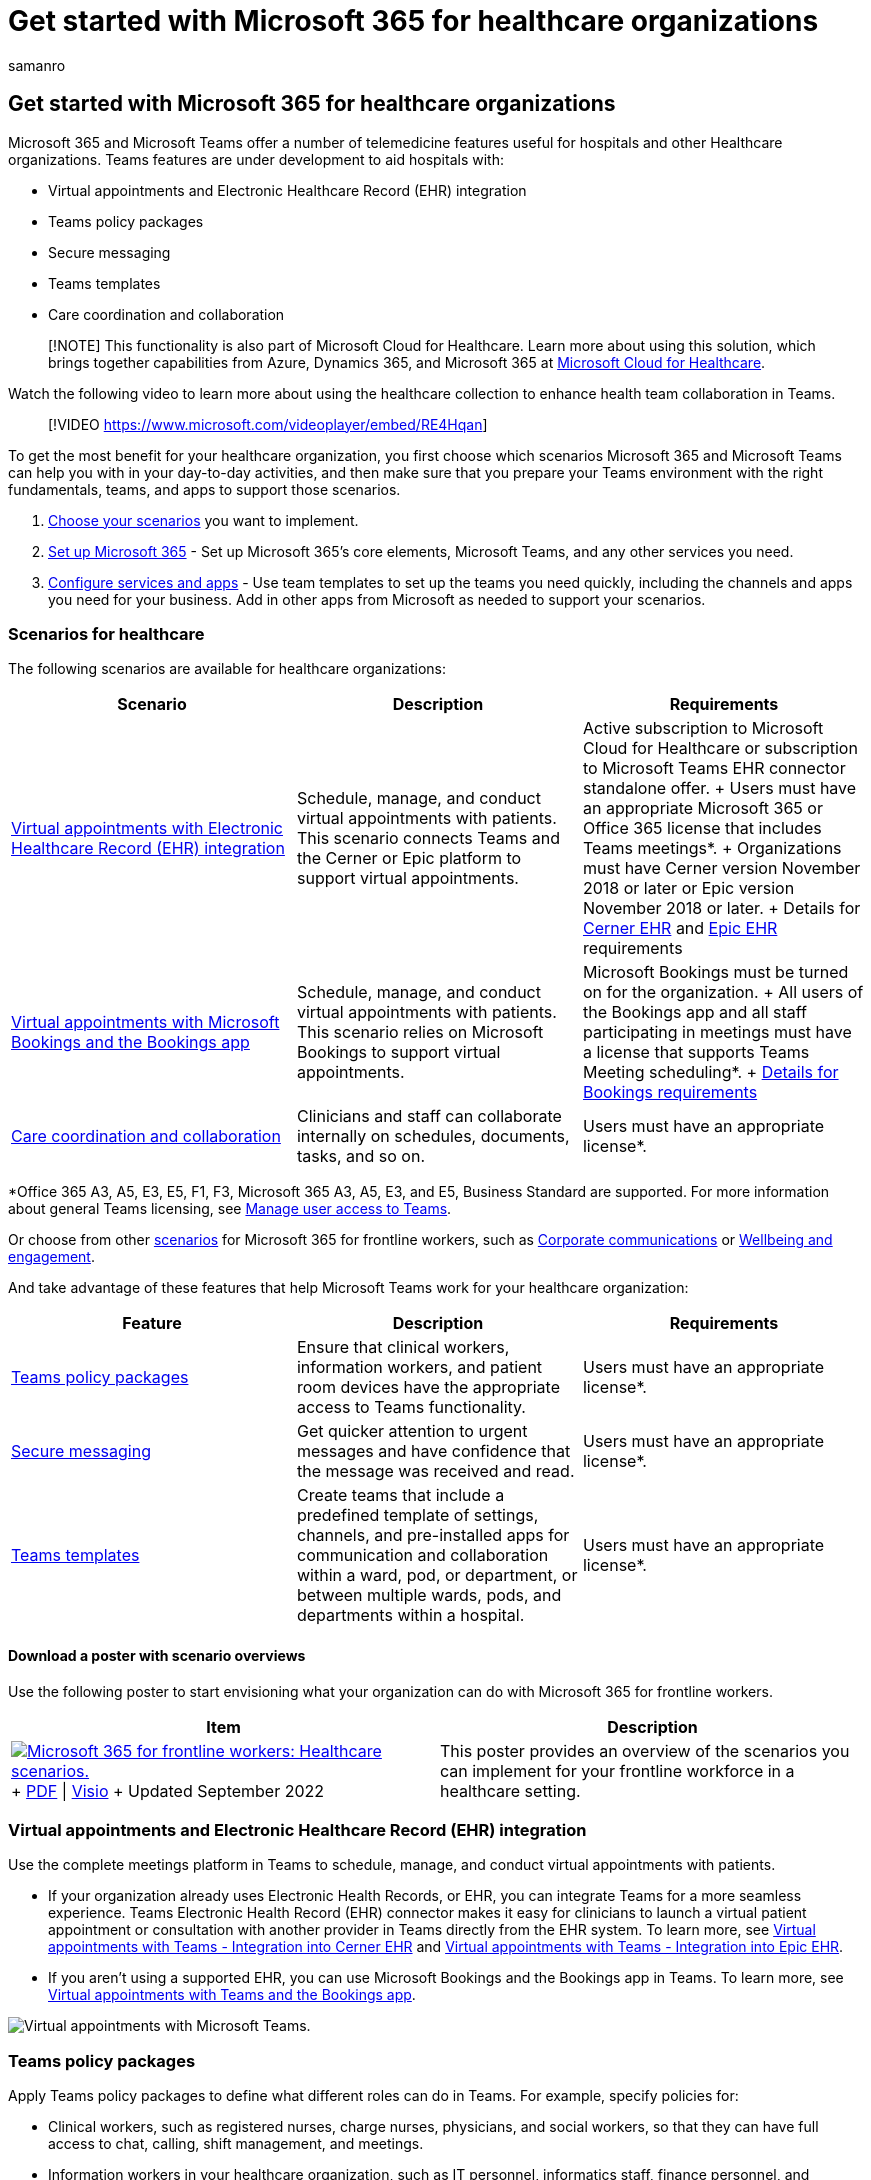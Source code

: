 = Get started with Microsoft 365 for healthcare organizations
:appliesto: ["Microsoft Teams", "Microsoft 365 for frontline workers"]
:audience: ITPro
:author: samanro
:description: Learn about the telemedicine features in Microsoft 365 and Microsoft Teams and how you can implement them in your healthcare organization.
:f1.keywords: ["NOCSH"]
:manager: pamgreen
:ms.author: samanro
:ms.collection: ["M365-collaboration", "Teams_ITAdmin_Healthcare", "microsoftcloud-healthcare", "m365solution-healthcare", "m365solution-overview", "m365-frontline", "highpri"]
:ms.custom: ["seo-marvel-apr2020", "seo-marvel-jun2020"]
:ms.localizationpriority: high
:ms.reviewer:
:ms.service: microsoft-365-frontline
:ms.topic: article
:search.appverid: MET150
:searchScope: ["Microsoft Teams", "Microsoft Cloud for Healthcare"]

== Get started with Microsoft 365 for healthcare organizations

Microsoft 365 and Microsoft Teams offer a number of telemedicine features useful for hospitals and other Healthcare organizations.
Teams features are under development to aid hospitals with:

* Virtual appointments and Electronic Healthcare Record (EHR) integration
* Teams policy packages
* Secure messaging
* Teams templates
* Care coordination and collaboration

____
[!NOTE] This functionality is also part of Microsoft Cloud for Healthcare.
Learn more about using this solution, which brings together capabilities from Azure, Dynamics 365, and Microsoft 365 at link:/industry/healthcare[Microsoft Cloud for Healthcare].
____

Watch the following video to learn more about using the healthcare collection to enhance health team collaboration in Teams.

____
[!VIDEO https://www.microsoft.com/videoplayer/embed/RE4Hqan]
____

To get the most benefit for your healthcare organization, you first choose which scenarios Microsoft 365 and Microsoft Teams can help you with in your day-to-day activities, and then make sure that you prepare your Teams environment with the right fundamentals, teams, and apps to support those scenarios.

. <<scenarios-for-healthcare,Choose your scenarios>> you want to implement.
. xref:flw-setup-microsoft-365.adoc[Set up Microsoft 365] - Set up Microsoft 365's core elements, Microsoft Teams, and any other services you need.
. link:flw-setup-microsoft-365.md#step-5-configure-apps-for-your-scenario[Configure services and apps] - Use team templates to set up the teams you need quickly, including the channels and apps you need for your business.
Add in other apps from Microsoft as needed to support your scenarios.

=== Scenarios for healthcare

The following scenarios are available for healthcare organizations:

|===
| Scenario | Description | Requirements

| <<virtual-appointments-and-electronic-healthcare-record-ehr-integration,Virtual appointments with Electronic Healthcare Record (EHR) integration>>
| Schedule, manage, and conduct virtual appointments with patients.
This scenario connects Teams and the Cerner or Epic platform to support virtual appointments.
| Active subscription to Microsoft Cloud for Healthcare or subscription to Microsoft Teams EHR connector standalone offer.
+ Users must have an appropriate Microsoft 365 or Office 365 license that includes Teams meetings*.
+ Organizations must have Cerner version November 2018 or later or Epic version November 2018 or later.
+ Details for link:ehr-admin-cerner.md#before-you-begin[Cerner EHR] and link:ehr-admin-epic.md#before-you-begin[Epic EHR] requirements

| <<virtual-appointments-and-electronic-healthcare-record-ehr-integration,Virtual appointments with Microsoft Bookings and the Bookings app>>
| Schedule, manage, and conduct virtual appointments with patients.
This scenario relies on Microsoft Bookings to support virtual appointments.
| Microsoft Bookings must be turned on for the organization.
+ All users of the Bookings app and all staff participating in meetings must have a license that supports Teams Meeting scheduling*.
+ link:/microsoftteams/bookings-app-admin#prerequisites-to-use-the-bookings-app-in-teams?bc=/microsoft-365/frontline/breadcrumb/toc.json&toc=/microsoft-365/frontline/toc.json[Details for Bookings requirements]

| <<care-coordination-and-collaboration,Care coordination and collaboration>>
| Clinicians and staff can collaborate internally on schedules, documents, tasks, and so on.
| Users must have an appropriate license*.
|===

*Office 365 A3, A5, E3, E5, F1, F3, Microsoft 365 A3, A5, E3, and E5, Business Standard are supported.
For more information about general Teams licensing, see link:/microsoftteams/user-access[Manage user access to Teams].

Or choose from other xref:flw-choose-scenarios.adoc[scenarios] for Microsoft 365 for frontline workers, such as xref:flw-corp-comms.adoc[Corporate communications] or xref:flw-wellbeing-engagement.adoc[Wellbeing and engagement].

And take advantage of these features that help Microsoft Teams work for your healthcare organization:

|===
| Feature | Description | Requirements

| <<teams-policy-packages,Teams policy packages>>
| Ensure that clinical workers, information workers, and patient room devices have the appropriate access to Teams functionality.
| Users must have an appropriate license*.

| <<secure-messaging,Secure messaging>>
| Get quicker attention to urgent messages and have confidence that the message was received and read.
| Users must have an appropriate license*.

| <<teams-templates-for-healthcare-organizations,Teams templates>>
| Create teams that include a predefined template of settings, channels, and pre-installed apps for communication and collaboration within a ward, pod, or department, or between multiple wards, pods, and departments within a hospital.
| Users must have an appropriate license*.
|===

==== Download a poster with scenario overviews

Use the following poster to start envisioning what your organization can do with Microsoft 365 for frontline workers.

|===
| Item | Description

| image:media/m365-frontline-healthcare-thumb.png[Microsoft 365 for frontline workers: Healthcare scenarios.,link=https://go.microsoft.com/fwlink/?linkid=2206475] + https://go.microsoft.com/fwlink/?linkid=2206475[PDF] \| https://go.microsoft.com/fwlink/?linkid=2206474[Visio]  + Updated September 2022
| This poster provides an overview of the scenarios you can implement for your frontline workforce in a healthcare setting.
|===

=== Virtual appointments and Electronic Healthcare Record (EHR) integration

Use the complete meetings platform in Teams to schedule, manage, and conduct virtual appointments with patients.

* If your organization already uses Electronic Health Records, or EHR, you can integrate Teams for a more seamless experience.
Teams Electronic Health Record (EHR) connector makes it easy for clinicians to launch a virtual patient appointment or consultation with another provider in Teams directly from the EHR system.
To learn more, see xref:ehr-admin-cerner.adoc[Virtual appointments with Teams - Integration into Cerner EHR] and xref:ehr-admin-epic.adoc[Virtual appointments with Teams - Integration into Epic EHR].
* If you aren't using a supported EHR, you can use Microsoft Bookings and the Bookings app in Teams.
To learn more, see xref:bookings-virtual-visits.adoc[Virtual appointments with Teams and the Bookings app].

image::media/virtual-visits-teams.png[Virtual appointments with Microsoft Teams.]

=== Teams policy packages

Apply Teams policy packages to define what different roles can do in Teams.
For example, specify policies for:

* Clinical workers, such as registered nurses, charge nurses, physicians, and social workers, so that they can have full access to chat, calling, shift management, and meetings.
* Information workers in your healthcare organization, such as IT personnel, informatics staff, finance personnel, and compliance officers, can have full access to chat, calling, and meetings.
* Patient rooms, to control settings for patient room devices.

To learn more, see link:/microsoftteams/policy-packages-healthcare?bc=/microsoft-365/frontline/breadcrumb/toc.json&toc=/microsoft-365/frontline/toc.json[Teams policy packages for healthcare].

=== Secure messaging

Secure messaging supports collaboration within health teams, including several new features:

* A message sender can set a special priority for their message, so the recipient is repeatedly notified until they read the message.
* A message sender can request a read receipt, so they are notified when a message they sent was read by the message recipient.

Together, these features allow quicker attention to urgent messages and confidence that the message was received and read.
New health teams using these features can be created on a per-patient basis.
These features are policy-based, and can be assigned to individuals or entire Teams.

To learn more, see xref:messaging-policies-hc.adoc[Get started with Secure Messaging policies for Healthcare organizations].

Also related to secure messaging is the ability to have other tenants federated by Healthcare organizations, allowing richer inter-tenant communication.
(See link:/microsoftteams/manage-external-access[Manage external meetings and chat in Microsoft Teams]).

=== Teams templates for healthcare organizations

Teams includes templates designed specifically for healthcare organizations, making it easier to create teams for staff to communicate and collaborate on patient care or operational needs.
To learn more, see link:/microsoftteams/expand-teams-across-your-org/healthcare/healthcare-templates-admin-console?bc=/microsoft-365/frontline/breadcrumb/toc.json&toc=/microsoft-365/frontline/toc.json[Use healthcare team templates].

=== Care coordination and collaboration

Bring your health team together to coordinate care and collaborate with Teams.

image::media/teams-healthcare-collaborate-in-teams.png[Healthcare: Collaborate with your health team in Teams.]

Teams enables physicians, clinicians, nurses, and other staff to collaborate efficiently with included collaboration features in Teams, such as:

* Set up teams and channels for your health teams and information workers.
Use channels with tabs as a way to structure their work, with additional help from tabs to which they can pin information sources.
* Chat, post messages, and communicate.
Your team can have persistent conversations about different patients needing attention.
* Call and meet with members of the health team.
Set up individual meetings, or use channel meetings to manage daily meetings, both with the power of Teams audio, video, screen sharing, recording, and transcription features.
* Store and share files and documents.
Your health team is part of a single virtualized team that works and collaborates on Office documents.

In addition, your team can use apps in Teams to:

* Share lists and track information with the Lists app
* Track and monitor tasks with the Tasks app
* Streamline approvals with the Approvals app
* Create, manage, and share schedules with the Shifts app

==== Coordinate over email with Exchange Online

Email is a core communication tool for most workplaces.
link:flw-setup-microsoft-365.md#set-up-email-with-exchange-online[Set up email with Exchange Online] to help your frontline managers and workers coordinate with care team members in other locations or schedule meetings to discuss care plans.
Users must have an F3 license to have an email mailbox.

You can also set up shared mailboxes to allow for incoming mail from customers (such as for customer service or scheduling requests) and have a group of workers who monitor and send email from a public email alias like info@contoso.com.
For more information about shared mailboxes, see xref:../admin/email/about-shared-mailboxes.adoc[About shared mailboxes] and https://support.microsoft.com/office/open-and-use-a-shared-mailbox-in-outlook-d94a8e9e-21f1-4240-808b-de9c9c088afd[Open and use a shared mailbox in Outlook].

==== Share lists and track information with the Lists app

The Lists app in Teams helps teams track information and organize work.
The app is pre-installed for all Teams users and is available as a tab in every team and channel.
Lists can be created from scratch, from predefined templates, or by importing data to Excel.

Health teams can use the Patients template to get started.
They can create lists to track the needs and status of patients.
Existing patient data on Excel spreadsheets can be brought in to create a list in Teams.
These lists can be used for scenarios such as rounds and patient monitoring to coordinate care.

For example, a charge nurse creates a patient list in a team that includes all health team members.
During rounds, the health team access Teams on their mobile devices and update patient information in the list, which everyone on the team can view to stay in sync.
At rounding sessions where the health team gathers to discuss and evaluate key health performance metrics to ensure a patient is on the right glide path to discharge, they can share this information using Teams on a large display screen.
health team members who aren't on site can join remotely.

Here's an example list which was set up for patient rounding.

:::image type="content" source="media/lists-patients-example.png" alt-text="Screenshot of example list for patient rounding.":::

To learn more, see link:/microsoftteams/manage-lists-app?bc=/microsoft-365/frontline/breadcrumb/toc.json&toc=/microsoft-365/frontline/toc.json[Manage the Lists app for your organization in Teams].

==== Track and monitor tasks with the Tasks app

Use https://support.microsoft.com/office/use-the-tasks-app-in-teams-e32639f3-2e07-4b62-9a8c-fd706c12c070[Tasks] in Teams to track to do items for your whole health team.
Your health team can create, assign, and schedule tasks, categorize tasks, and update status at any time, from any device running Teams.
IT pros and admins can also publish tasks to specific teams for your organization.
For example, you could publish a set of tasks for new safety protocols or a new intake step to be used across a hospital.

To learn more, see link:/microsoftteams/manage-tasks-app?bc=/microsoft-365/frontline/breadcrumb/toc.json&toc=/microsoft-365/frontline/toc.json[Manage the Tasks app for your organization in Microsoft Teams]

==== Streamline approvals with the Approvals app

Use https://support.microsoft.com/office/what-is-approvals-a9a01c95-e0bf-4d20-9ada-f7be3fc283d3[Approvals] to streamline all of your requests and processes with your team.
Create, manage, and share approvals directly from your hub for teamwork.
Start an approval flow from the same place you send a chat, in a channel conversation, or from the Approvals app itself.
Just select an approval type, add details, attach files, and choose approvers.
Once submitted, approvers are notified and can review and act on the request.

You can allow the Approvals app for your organization and add it to your teams.
To learn more, see link:/microsoftteams/approval-admin?bc=/microsoft-365/frontline/breadcrumb/toc.json&toc=/microsoft-365/frontline/toc.json[Manage the Approvals app].

==== Create, manage, and share schedules with the Shifts app and Frontline Worker integration

Teams integrates with the Shifts app and Frontline Worker, which can be used to coordinate shift staffing features and more.
For example, in Shifts, Nurse managers can set up and coordinate schedules for their staff, and nurses can check schedules and swap shifts.

To learn more, see link:/microsoftteams/expand-teams-across-your-org/shifts/manage-the-shifts-app-for-your-organization-in-teams?bc=/microsoft-365/frontline/breadcrumb/toc.json&toc=/microsoft-365/frontline/toc.json[Manage the Shifts app for your organization in Microsoft Teams].

=== Help your clinical and information workers get going with Teams

There are many resources available to help all of the users in your organization get comfortable with using Teams:

* Visit the https://adoption.microsoft.com/microsoft-teams/[Teams adoption center] for advice on rolling out Teams if you are just starting your organization's journey with Teams, or expanding Teams into more areas of your organization.
* Consider setting up custom https://adoption.microsoft.com/microsoft-365-learning-pathways/[learning pathways] for your users to cover just the tasks they need to do.
* Get help and training for your users on how to perform basic tasks in Teams on the https://support.microsoft.com/teams[Teams support site], including https://support.microsoft.com/office/microsoft-teams-video-training-4f108e54-240b-4351-8084-b1089f0d21d7[quick training videos].
This site also has help and training for the Teams apps, including https://support.microsoft.com/office/get-started-with-lists-in-teams-c971e46b-b36c-491b-9c35-efeddd0297db[Lists], https://support.microsoft.com/office/use-the-tasks-app-in-teams-e32639f3-2e07-4b62-9a8c-fd706c12c070[Tasks], https://support.microsoft.com/office/what-is-approvals-a9a01c95-e0bf-4d20-9ada-f7be3fc283d3[Approvals], https://support.microsoft.com/office/what-is-bookings-42d4e852-8e99-4d8f-9b70-d7fc93973cb5[Bookings], and https://support.microsoft.com/office/what-is-shifts-f8efe6e4-ddb3-4d23-b81b-bb812296b821[Shifts].

